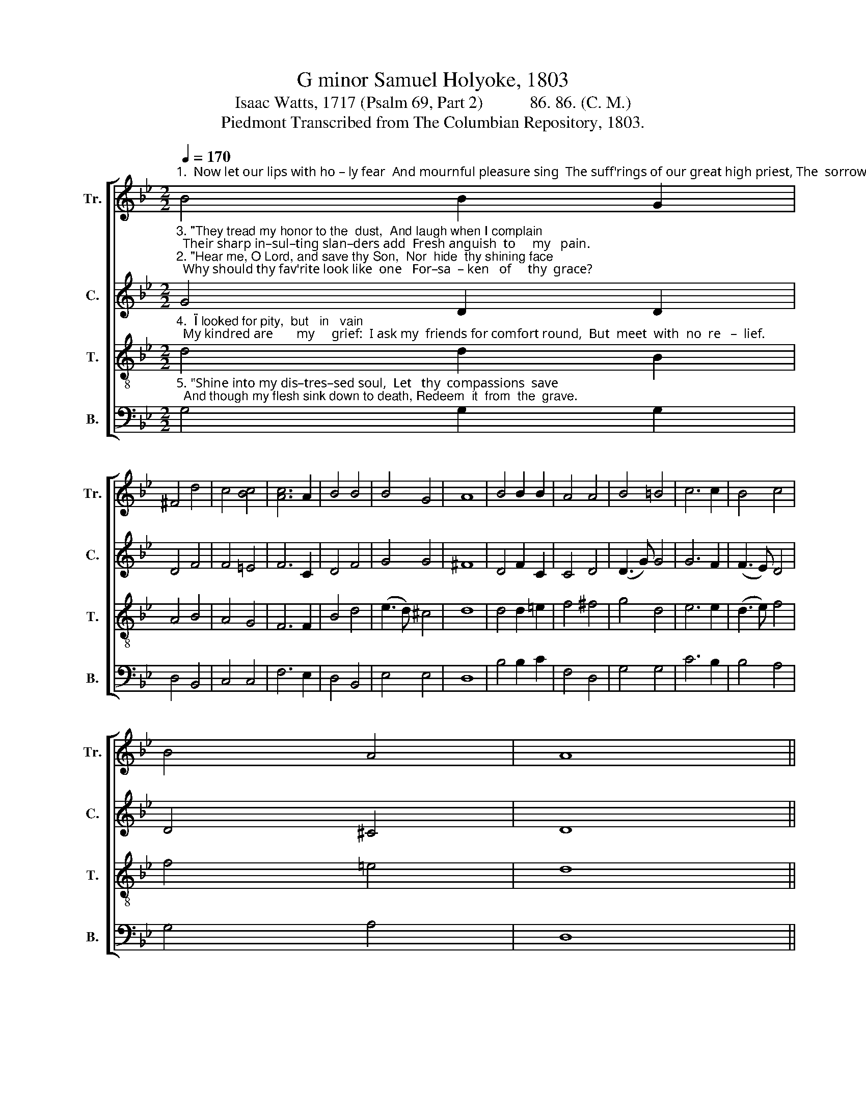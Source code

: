 X:1
T:G minor Samuel Holyoke, 1803
T:Isaac Watts, 1717 (Psalm 69, Part 2)           86. 86. (C. M.)
T:Piedmont Transcribed from The Columbian Repository, 1803.
%%score [ 1 2 3 4 ]
L:1/8
Q:1/4=170
M:2/2
K:Bb
V:1 treble nm="Tr." snm="Tr."
V:2 treble nm="C." snm="C."
V:3 treble-8 nm="T." snm="T."
V:4 bass nm="B." snm="B."
V:1
"^1.  Now let our lips with ho – ly fear  And mournful pleasure sing  The suff'rings of our great high priest, The  sorrows    of     our   King." B4 B2 G2 | %1
 ^F4 d4 | c4 [Bc]4 | [Ac]6 A2 | B4 B4 | B4 G4 | A8 | B4 B2 B2 | A4 A4 | B4 =B4 | c6 c2 | B4 c4 | %12
 B4 A4 | A8 || %14
"^1.  He sinks in floods of deep distress;  How high   the   wa  –  ters        rise!  While to his heav'nly Father's ear  He sends per–pe–tual cries," ^F4 F2 F2 | %15
 G6 A2 | B4 c4 | d6 ^F2 | (G3 A) B4 | A4 (A3 G) | ^F8 | z8 | z8 | z8 | z8 | z8 | z8 | z8 | %28
"^1.  While to his  heav'nly   Fa  –  ther's     ear      He      sends   per  –   pe – tual    cries." G4 G2 ^F2 | %29
 G4 D4 | G4 (A2 G2) | F6 A2 | (B2 A2) (B2 A2) | G4 T^F4 | G8 |] %35
V:2
"^3. \"They tread my honor to the  dust,  And laugh when I complain;  Their sharp in–sul–ting slan–ders add  Fresh anguish  to     my   pain.""^2. \"Hear me, O Lord, and save thy Son,  Nor  hide  thy shining face;  Why should thy fav'rite look like  one   For–sa  – ken   of     thy  grace?" G4 D2 D2 | %1
 D4 F4 | F4 =E4 | F6 C2 | D4 F4 | G4 G4 | ^F8 | D4 F2 C2 | C4 D4 | (D3 G) G4 | G6 F2 | (F3 E) D4 | %12
 D4 ^C4 | D8 || %14
"^2. With rage they persecute the man  That groans  be – neath  thy  wound,  While for a  sac–ri–fice I pour   My   life    up  – on  the  ground,""^3.  All my reproach is known to thee, The  scan –  dal    and    the  shame; Reproach has broke my bleeding heart,  And lies defiled my name," D4 D2 D2 | %15
 D6 F2 | F4 (F2 E2) | D6 D2 | D4 D4 | D4 ^C4 | D8 | B,4 B,2 C2 | D4 D4 | E4 E4 | D6 E2 | %25
 (D2 C2) (D2 C2) | B,4 B,4 | A,8 | %28
"^2. While for a     sac – ri – fice      I           pour    My     life        up   –   on     the   ground.""^3.  Reproach has broke my  bleeding     heart,   And   lies        de    –  filed  my    name." D4 D2 D2 | %29
 D4 F4 | E4 =E4 | F6 F2 | F4 (F2 E2) | D4 D4 | D8 |] %35
V:3
"^4.  \"I looked for pity,  but   in   vain;  My kindred are       my     grief:  I ask my  friends for comfort round,  But  meet  with  no  re   –  lief." d4 d2 B2 | %1
 A4 B4 | A4 G4 | F6 F2 | B4 d4 | (e3 d) ^c4 | d8 | d4 d2 =e2 | f4 ^f4 | g4 d4 | e6 e2 | (d3 e) f4 | %12
 f4 =e4 | d8 || %14
"^4.  With vinegar they mock my thirst, They give   me   gall    for     food;  And sporting with my dying groans,  They triumph in my blood," A4 A2 A2 | %15
 B6 c2 | d4 A4 | B6 A2 | (B3 A) G4 | F4 =E4 | D8 | G4 G2 A2 | B4 B4 | c4 c4 | B6 c2 | %25
 (B2 A2) (B2 A2) | G4 G4 | ^F8 | %28
"^4.  And sporting with my dy   –   ing    groans,  They   tri  –  umph    in     my    blood." G4 G2 A2 | %29
 B4 B4 | (B2 c2) (c2 B2) | A6 c2 | (d2 e2) (d2 c2) | B4 A4 | G8 |] %35
V:4
"^5. \"Shine into my dis–tres–sed soul,  Let   thy  compassions  save;  And though my flesh sink down to death, Redeem  it  from  the  grave." G,4 G,2 G,2 | %1
 D,4 B,,4 | C,4 C,4 | F,6 E,2 | D,4 B,,4 | E,4 E,4 | D,8 | B,4 B,2 C2 | F,4 D,4 | G,4 G,4 | %10
 C6 B,2 | B,4 A,4 | G,4 A,4 | D,8 || %14
"^5.  I shall arise to praise thy name,  Shall  reign  in  worlds  un   –  known;   And  thy sal –va–tion, O my God,  Shall seat me on thy throne." D,4 D,2 D,2 | %15
 G,6 E,2 | D,4 F,4 | B,,6 D,2 | G,,4 G,,4 | A,,4 A,,4 | D,8 | z8 | z8 | z8 | z8 | z8 | z8 | z8 | %28
"^5.  And thy sal–va–tion,  O          my      God,     Shall   seat       me       on    thy    throne.\"" G,,4 B,,2 D,2 | %29
 G,4 B,,4 | E,4 C,4 | F,6 F,E, | (D,2 C,2) (B,,2 C,2) | D,4 D,4 | G,,8 |] %35

